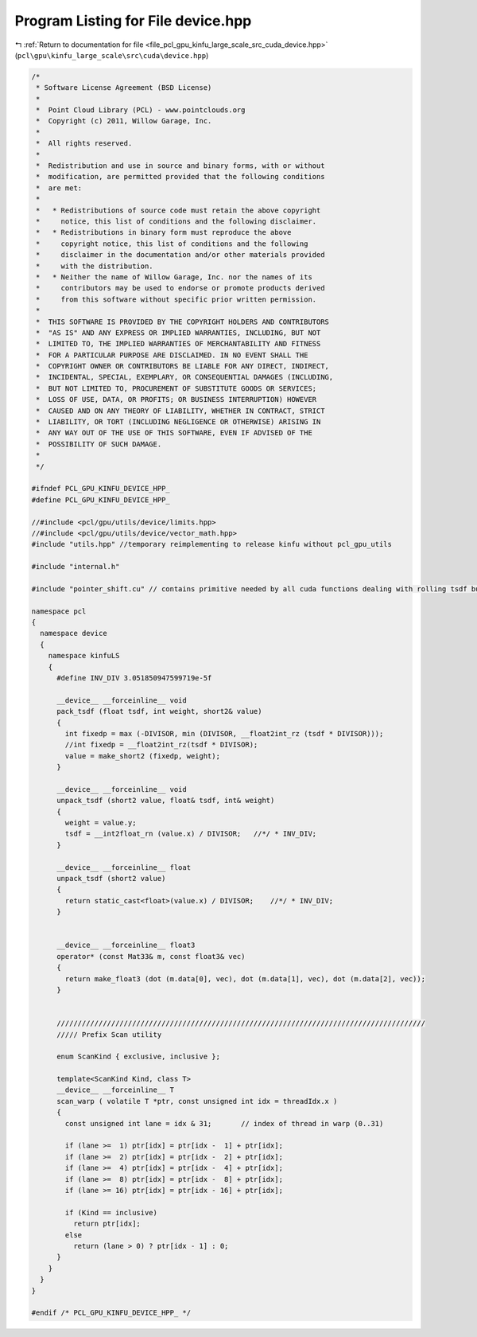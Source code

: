 
.. _program_listing_file_pcl_gpu_kinfu_large_scale_src_cuda_device.hpp:

Program Listing for File device.hpp
===================================

|exhale_lsh| :ref:`Return to documentation for file <file_pcl_gpu_kinfu_large_scale_src_cuda_device.hpp>` (``pcl\gpu\kinfu_large_scale\src\cuda\device.hpp``)

.. |exhale_lsh| unicode:: U+021B0 .. UPWARDS ARROW WITH TIP LEFTWARDS

.. code-block:: cpp

   /*
    * Software License Agreement (BSD License)
    *
    *  Point Cloud Library (PCL) - www.pointclouds.org
    *  Copyright (c) 2011, Willow Garage, Inc.
    *
    *  All rights reserved.
    *
    *  Redistribution and use in source and binary forms, with or without
    *  modification, are permitted provided that the following conditions
    *  are met:
    *
    *   * Redistributions of source code must retain the above copyright
    *     notice, this list of conditions and the following disclaimer.
    *   * Redistributions in binary form must reproduce the above
    *     copyright notice, this list of conditions and the following
    *     disclaimer in the documentation and/or other materials provided
    *     with the distribution.
    *   * Neither the name of Willow Garage, Inc. nor the names of its
    *     contributors may be used to endorse or promote products derived
    *     from this software without specific prior written permission.
    *
    *  THIS SOFTWARE IS PROVIDED BY THE COPYRIGHT HOLDERS AND CONTRIBUTORS
    *  "AS IS" AND ANY EXPRESS OR IMPLIED WARRANTIES, INCLUDING, BUT NOT
    *  LIMITED TO, THE IMPLIED WARRANTIES OF MERCHANTABILITY AND FITNESS
    *  FOR A PARTICULAR PURPOSE ARE DISCLAIMED. IN NO EVENT SHALL THE
    *  COPYRIGHT OWNER OR CONTRIBUTORS BE LIABLE FOR ANY DIRECT, INDIRECT,
    *  INCIDENTAL, SPECIAL, EXEMPLARY, OR CONSEQUENTIAL DAMAGES (INCLUDING,
    *  BUT NOT LIMITED TO, PROCUREMENT OF SUBSTITUTE GOODS OR SERVICES;
    *  LOSS OF USE, DATA, OR PROFITS; OR BUSINESS INTERRUPTION) HOWEVER
    *  CAUSED AND ON ANY THEORY OF LIABILITY, WHETHER IN CONTRACT, STRICT
    *  LIABILITY, OR TORT (INCLUDING NEGLIGENCE OR OTHERWISE) ARISING IN
    *  ANY WAY OUT OF THE USE OF THIS SOFTWARE, EVEN IF ADVISED OF THE
    *  POSSIBILITY OF SUCH DAMAGE.
    *
    */
   
   #ifndef PCL_GPU_KINFU_DEVICE_HPP_
   #define PCL_GPU_KINFU_DEVICE_HPP_
   
   //#include <pcl/gpu/utils/device/limits.hpp>
   //#include <pcl/gpu/utils/device/vector_math.hpp>
   #include "utils.hpp" //temporary reimplementing to release kinfu without pcl_gpu_utils
   
   #include "internal.h"
   
   #include "pointer_shift.cu" // contains primitive needed by all cuda functions dealing with rolling tsdf buffer
   
   namespace pcl
   {
     namespace device
     {
       namespace kinfuLS
       {   
         #define INV_DIV 3.051850947599719e-5f
   
         __device__ __forceinline__ void
         pack_tsdf (float tsdf, int weight, short2& value)
         {
           int fixedp = max (-DIVISOR, min (DIVISOR, __float2int_rz (tsdf * DIVISOR)));
           //int fixedp = __float2int_rz(tsdf * DIVISOR);
           value = make_short2 (fixedp, weight);
         }
   
         __device__ __forceinline__ void
         unpack_tsdf (short2 value, float& tsdf, int& weight)
         {
           weight = value.y;
           tsdf = __int2float_rn (value.x) / DIVISOR;   //*/ * INV_DIV;
         }
   
         __device__ __forceinline__ float
         unpack_tsdf (short2 value)
         {
           return static_cast<float>(value.x) / DIVISOR;    //*/ * INV_DIV;
         }
   
   
         __device__ __forceinline__ float3
         operator* (const Mat33& m, const float3& vec)
         {
           return make_float3 (dot (m.data[0], vec), dot (m.data[1], vec), dot (m.data[2], vec));
         }
   
   
         ////////////////////////////////////////////////////////////////////////////////////////
         ///// Prefix Scan utility
   
         enum ScanKind { exclusive, inclusive };
   
         template<ScanKind Kind, class T>
         __device__ __forceinline__ T
         scan_warp ( volatile T *ptr, const unsigned int idx = threadIdx.x )
         {
           const unsigned int lane = idx & 31;       // index of thread in warp (0..31) 
   
           if (lane >=  1) ptr[idx] = ptr[idx -  1] + ptr[idx];
           if (lane >=  2) ptr[idx] = ptr[idx -  2] + ptr[idx];
           if (lane >=  4) ptr[idx] = ptr[idx -  4] + ptr[idx];
           if (lane >=  8) ptr[idx] = ptr[idx -  8] + ptr[idx];
           if (lane >= 16) ptr[idx] = ptr[idx - 16] + ptr[idx];
   
           if (Kind == inclusive)
             return ptr[idx];
           else
             return (lane > 0) ? ptr[idx - 1] : 0;
         }
       }
     }
   }
   
   #endif /* PCL_GPU_KINFU_DEVICE_HPP_ */
